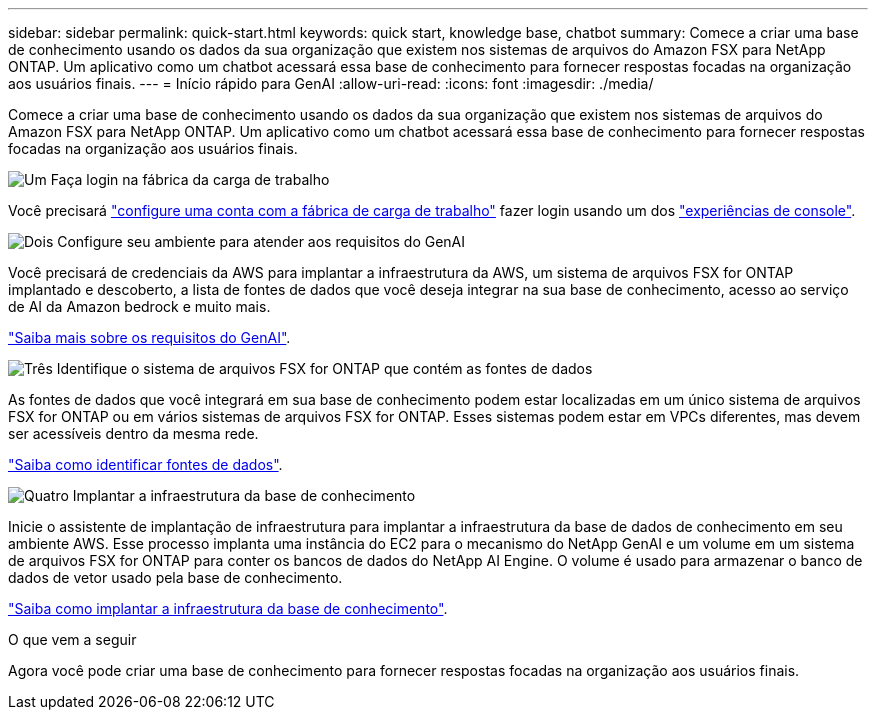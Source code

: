 ---
sidebar: sidebar 
permalink: quick-start.html 
keywords: quick start, knowledge base, chatbot 
summary: Comece a criar uma base de conhecimento usando os dados da sua organização que existem nos sistemas de arquivos do Amazon FSX para NetApp ONTAP. Um aplicativo como um chatbot acessará essa base de conhecimento para fornecer respostas focadas na organização aos usuários finais. 
---
= Início rápido para GenAI
:allow-uri-read: 
:icons: font
:imagesdir: ./media/


[role="lead"]
Comece a criar uma base de conhecimento usando os dados da sua organização que existem nos sistemas de arquivos do Amazon FSX para NetApp ONTAP. Um aplicativo como um chatbot acessará essa base de conhecimento para fornecer respostas focadas na organização aos usuários finais.

.image:https://raw.githubusercontent.com/NetAppDocs/common/main/media/number-1.png["Um"] Faça login na fábrica da carga de trabalho
Você precisará https://docs.netapp.com/us-en/workload-setup-admin/sign-up-saas.html["configure uma conta com a fábrica de carga de trabalho"^] fazer login usando um dos https://docs.netapp.com/us-en/workload-setup-admin/console-experiences.html["experiências de console"^].

.image:https://raw.githubusercontent.com/NetAppDocs/common/main/media/number-2.png["Dois"] Configure seu ambiente para atender aos requisitos do GenAI
[role="quick-margin-para"]
Você precisará de credenciais da AWS para implantar a infraestrutura da AWS, um sistema de arquivos FSX for ONTAP implantado e descoberto, a lista de fontes de dados que você deseja integrar na sua base de conhecimento, acesso ao serviço de AI da Amazon bedrock e muito mais.

link:requirements.html["Saiba mais sobre os requisitos do GenAI"^].

.image:https://raw.githubusercontent.com/NetAppDocs/common/main/media/number-3.png["Três"] Identifique o sistema de arquivos FSX for ONTAP que contém as fontes de dados
[role="quick-margin-para"]
As fontes de dados que você integrará em sua base de conhecimento podem estar localizadas em um único sistema de arquivos FSX for ONTAP ou em vários sistemas de arquivos FSX for ONTAP. Esses sistemas podem estar em VPCs diferentes, mas devem ser acessíveis dentro da mesma rede.

link:identify-data-sources.html["Saiba como identificar fontes de dados"^].

.image:https://raw.githubusercontent.com/NetAppDocs/common/main/media/number-4.png["Quatro"] Implantar a infraestrutura da base de conhecimento
[role="quick-margin-para"]
Inicie o assistente de implantação de infraestrutura para implantar a infraestrutura da base de dados de conhecimento em seu ambiente AWS. Esse processo implanta uma instância do EC2 para o mecanismo do NetApp GenAI e um volume em um sistema de arquivos FSX for ONTAP para conter os bancos de dados do NetApp AI Engine. O volume é usado para armazenar o banco de dados de vetor usado pela base de conhecimento.

link:deploy-infrastructure.html["Saiba como implantar a infraestrutura da base de conhecimento"^].

.O que vem a seguir
Agora você pode criar uma base de conhecimento para fornecer respostas focadas na organização aos usuários finais.
